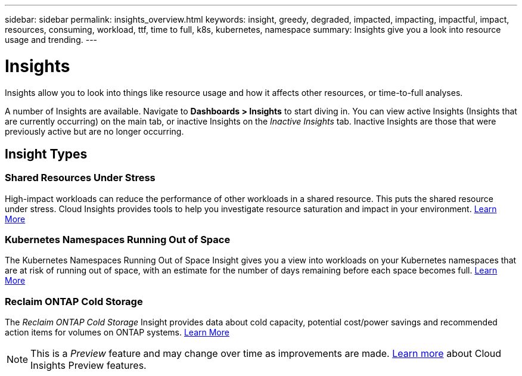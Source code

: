 ---
sidebar: sidebar
permalink: insights_overview.html
keywords: insight, greedy, degraded, impacted, impacting, impactful, impact, resources, consuming, workload, ttf, time to full, k8s, kubernetes, namespace
summary: Insights give you a look into resource usage and trending.
---

= Insights

:toc: macro
:hardbreaks:
:toclevels: 2
:nofooter:
:icons: font
:linkattrs:
:imagesdir: ./media/

[.lead]
Insights allow you to look into things like resource usage and how it affects other resources, or time-to-full analyses.

A number of Insights are available. Navigate to *Dashboards > Insights* to start diving in.  You can view active Insights (Insights that are currently occurring) on the main tab, or inactive Insights on the _Inactive Insights_ tab. Inactive Insights are those that were previously active but are no longer occurring.

== Insight Types

=== Shared Resources Under Stress

High-impact workloads can reduce the performance of other workloads in a shared resource. This puts the shared resource under stress. Cloud Insights provides tools to help you investigate resource saturation and impact in your environment. link:insights_shared_resources_under_stress.html[Learn More]

//NOTE: This is a _Preview_ feature and may change over time as improvements are made. link:/concept_preview_features.html[Learn more] about Cloud Insights Preview features.


=== Kubernetes Namespaces Running Out of Space

The Kubernetes Namespaces Running Out of Space Insight gives you a view into workloads on your Kubernetes namespaces that are at risk of running out of space, with an estimate for the number of days remaining before each space becomes full. link:insights_k8s_namespaces_running_out_of_space.html[Learn More]

//NOTE: This is a _Preview_ feature and may change over time as improvements are made. link:/concept_preview_features.html[Learn more] about Cloud Insights Preview features.

=== Reclaim ONTAP Cold Storage

The _Reclaim ONTAP Cold Storage_ Insight provides data about cold capacity, potential cost/power savings and recommended action items for volumes on ONTAP systems. link:insights_reclaim_ontap_cold_storage.html[Learn More]

NOTE: This is a _Preview_ feature and may change over time as improvements are made. link:/concept_preview_features.html[Learn more] about Cloud Insights Preview features.

